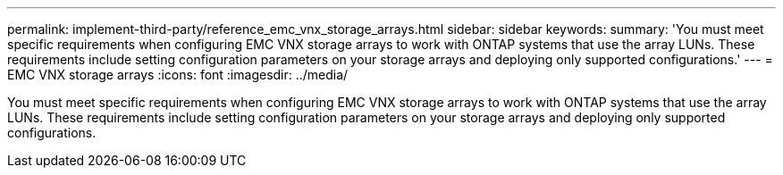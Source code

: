 ---
permalink: implement-third-party/reference_emc_vnx_storage_arrays.html
sidebar: sidebar
keywords: 
summary: 'You must meet specific requirements when configuring EMC VNX storage arrays to work with ONTAP systems that use the array LUNs. These requirements include setting configuration parameters on your storage arrays and deploying only supported configurations.'
---
= EMC VNX storage arrays
:icons: font
:imagesdir: ../media/

[.lead]
You must meet specific requirements when configuring EMC VNX storage arrays to work with ONTAP systems that use the array LUNs. These requirements include setting configuration parameters on your storage arrays and deploying only supported configurations.

